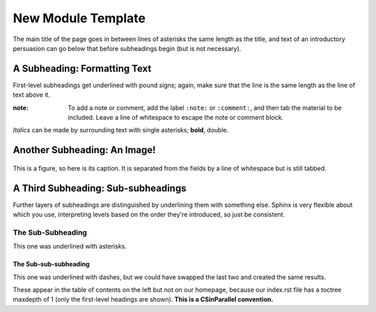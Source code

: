 *******************
New Module Template
*******************

The main title of the page goes in between lines of asterisks the same length as the title, and text of an introductory persuasion can go below that before subheadings begin (but is not necessary).

A Subheading: Formatting Text
#############################

First-level subheadings get underlined with pound signs; again, make sure that the line is the same length as the line of text above it.

:note:
	To add a note or comment, add the label ``:note:`` or ``:comment:``, and then tab the material to be included. Leave a line of whitespace to escape the note or comment block.

*Italics* can be made by surrounding text with single asterisks; **bold**, double.


Another Subheading: An Image!
#############################

.. figure:: sampleimage.png
    :width: 401px
    :align: center
    :height: 368px
    :alt: Alt-text for sample image
    :figclass: align-center
    :target: http://docutils.sourceforge.net/docs/ref/rst/directives.html#figure

    This is a figure, so here is its caption. It is separated from the fields by a line of whitespace but is still tabbed.

A Third Subheading: Sub-subheadings
###################################

Further layers of subheadings are distinguished by underlining them with something else. Sphinx is very flexible about which you use, interpreting levels based on the order they're introduced, so just be consistent.

The Sub-Subheading
******************

This one was underlined with asterisks.

The Sub-sub-subheading
----------------------

This one was underlined with dashes, but we could have swapped the last two and created the same results.

These appear in the table of contents on the left but not on our homepage, because our index.rst file has a toctree maxdepth of 1 (only the first-level headings are shown). **This is a CSinParallel convention.**